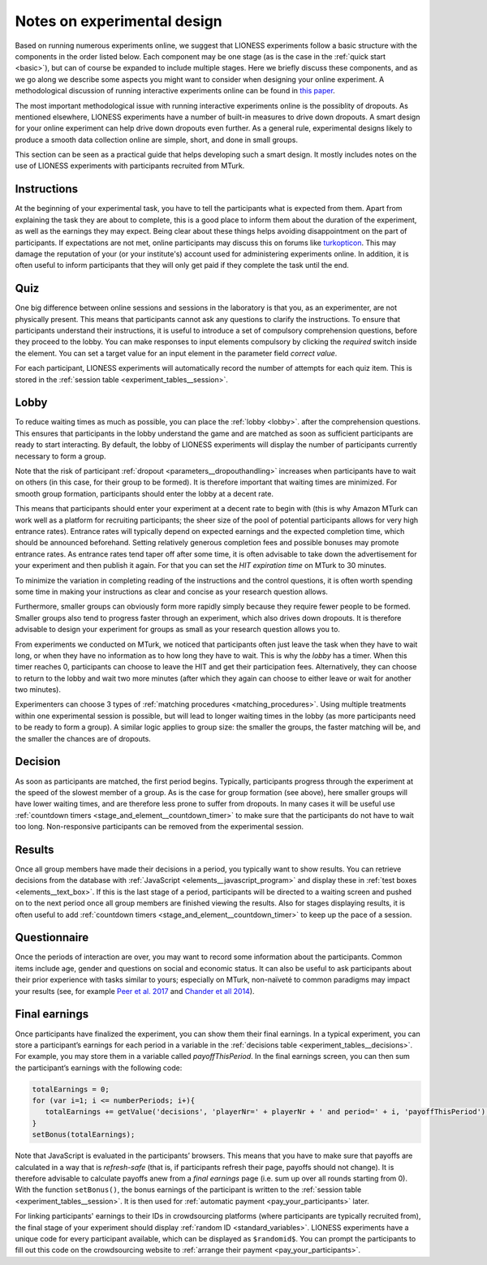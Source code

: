 .. _notes_experimental_design:

============================
Notes on experimental design
============================

Based on running numerous experiments online, we suggest that LIONESS experiments follow a basic structure with the components in the order listed below. Each component may be one stage (as is the case in the :ref:`quick start <basic>`), but can of course be expanded to include multiple stages. Here we briefly discuss these components, and as we go along we describe some aspects you might want to consider when designing your online experiment. A methodological discussion of running interactive experiments online can be found in `this paper <https://link.springer.com/article/10.1007/s10683-017-9527-2>`__.  

The most important methodological issue with running interactive experiments online is the possiblity of dropouts. As mentioned elsewhere, LIONESS experiments have a number of built-in measures to drive down dropouts. A smart design for your online experiment can help drive down dropouts even further. As a general rule, experimental designs likely to produce a smooth data collection online are simple, short, and done in small groups. 

This section can be seen as a practical guide that helps developing such a smart design. It mostly includes notes on the use of LIONESS experiments with participants recruited from MTurk.

Instructions
============

At the beginning of your experimental task, you have to tell the participants what is expected from them. Apart from explaining the task they are about to complete, this is a good place to inform them about the duration of the experiment, as well as the earnings they may expect. Being clear about these things helps avoiding disappointment on the part of participants. If expectations are not met, online participants may discuss this on forums like `turkopticon <https://turkopticon.ucsd.edu/>`__. This may damage the reputation of your (or your institute's) account used for administering experiments online. In addition, it is often useful to inform participants that they will only get paid if they complete the task until the end.

Quiz
============

One big difference between online sessions and sessions in the laboratory is that you, as an experimenter, are not physically present. This means that participants cannot ask any questions to clarify the instructions. To ensure that participants understand their instructions, it is useful to introduce a set of compulsory comprehension questions, before they proceed to the lobby. You can make responses to input elements compulsory by clicking the *required* switch inside the element. You can set a target value for an input element in the parameter field *correct value*.

For each participant, LIONESS experiments will automatically record the number of attempts for each quiz item. This is stored in the :ref:`session table <experiment_tables__session>`.

Lobby
============

To reduce waiting times as much as possible, you can place the :ref:`lobby <lobby>`. after the comprehension questions. This ensures that participants in the lobby understand the game and are matched as soon as sufficient participants are ready to start interacting. By default, the lobby of LIONESS experiments will display the number of participants currently necessary to form a group.

Note that the risk of participant :ref:`dropout <parameters__dropouthandling>` increases when participants have to wait on others (in this case, for their group to be formed). It is therefore important that waiting times are minimized. For smooth group formation, participants should enter the lobby at a decent rate.

This means that participants should enter your experiment at a decent rate to begin with (this is why Amazon MTurk can work well as a platform for recruiting participants; the sheer size of the pool of potential participants allows for very high entrance rates). Entrance rates will typically depend on expected earnings and the expected completion time, which should be announced beforehand. Setting relatively generous completion fees and possible bonuses may promote entrance rates. As entrance rates tend taper off after some time, it is often advisable to take down the advertisement for your experiment and then publish it again.  For that you can set the *HIT expiration time* on MTurk to  30 minutes.

To minimize the variation in completing reading of the instructions and the control questions, it is often worth spending some time in making your instructions as clear and concise as your research question allows.

Furthermore, smaller groups can obviously form more rapidly simply because they require fewer people to be formed. Smaller groups also tend to progress faster through an experiment, which also drives down dropouts. It is therefore advisable to design your experiment for groups as small as your research question allows you to.

From experiments we conducted on MTurk, we noticed that participants often just leave the task when they have to wait long, or when they have no information as to how long they have to wait. This is why the *lobby* has a timer. When this timer reaches 0, participants can choose to leave the HIT and get their participation fees. Alternatively, they can choose to return to the lobby and wait two more minutes (after which they again can choose to either leave or wait for another two minutes).

Experimenters can choose 3 types of :ref:`matching procedures <matching_procedures>`. Using multiple treatments within one experimental session is possible, but will lead to longer waiting times in the lobby (as more participants need to be ready to form a group). A similar logic applies to group size: the smaller the groups, the faster matching will be, and the smaller the chances are of dropouts. 

Decision
============

As soon as participants are matched, the first period begins. Typically, participants progress through the experiment at the speed of the slowest member of a group. As is the case for group formation (see above), here smaller groups will have lower waiting times, and are therefore less prone to suffer from dropouts. In many cases it will be useful use :ref:`countdown timers <stage_and_element__countdown_timer>` to make sure that the participants do not have to wait too long. Non-responsive participants can be removed from the experimental session.

Results
============

Once all group members have made their decisions in a period, you typically want to show results. You can retrieve decisions from the database with :ref:`JavaScript <elements__javascript_program>` and display these in :ref:`test boxes <elements__text_box>`. If this is the last stage of a period, participants will be directed to a waiting screen and pushed on to the next period once all group members are finished viewing the results. Also for stages displaying results, it is often useful to add :ref:`countdown timers <stage_and_element__countdown_timer>` to keep up the pace of a session.

Questionnaire
========================

Once the periods of interaction are over, you may want to record some information about the participants. Common items include age, gender and questions on social and economic status. It can also be useful to ask participants about their prior experience with tasks similar to yours; especially on MTurk, non-naïveté to common paradigms may impact your results (see, for example `Peer et al. 2017 <https://www.sciencedirect.com/science/article/pii/S0022103116303201>`__ and `Chander et all 2014 <https://link.springer.com/article/10.3758/s13428-013-0365-7>`__).

.. _final_earnings:

Final earnings
========================

Once participants have finalized the experiment, you can show them their final earnings. In a typical experiment, you can store a participant’s earnings for each period in a variable in the :ref:`decisions table <experiment_tables__decisions>`. For example, you may store them in a variable called *payoffThisPeriod*. In the final earnings screen, you can then sum the participant’s earnings with the following code:

.. code-block:: javascript

      totalEarnings = 0;
      for (var i=1; i <= numberPeriods; i+){
         totalEarnings += getValue('decisions', 'playerNr=' + playerNr + ' and period=' + i, 'payoffThisPeriod');
      }
      setBonus(totalEarnings);


Note that JavaScript is evaluated in the participants’ browsers. This means that you have to make sure that payoffs are calculated in a way that is *refresh-safe* (that is, if participants refresh their page, payoffs should not change). It is therefore advisable to calculate payoffs anew from a *final earnings* page (i.e. sum up over all rounds starting from 0). With the function ``setBonus()``, the bonus earnings of the participant is written to the :ref:`session table <experiment_tables__session>`. It is then used for :ref:`automatic payment <pay_your_participants>` later.

For linking participants' earnings to their IDs in crowdsourcing platforms (where participants are typically recruited from), the final stage of your experiment should display :ref:`random ID <standard_variables>`. LIONESS experiments have a unique code for every participant available, which can be displayed as ``$randomid$``. You can prompt the participants to fill out this code on the crowdsourcing website to :ref:`arrange their payment <pay_your_participants>`.

